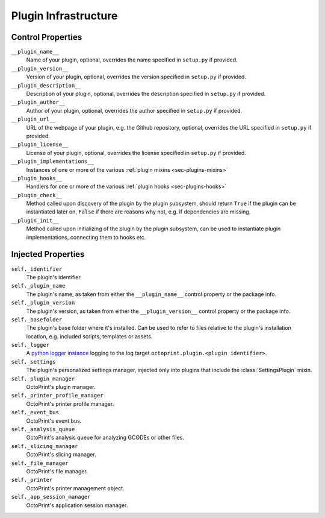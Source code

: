 .. _sec-plugins-infrastructure:

Plugin Infrastructure
=====================

.. _sec-plugins-infrastructure-controlproperties:

Control Properties
------------------

``__plugin_name__``
  Name of your plugin, optional, overrides the name specified in ``setup.py`` if provided.
``__plugin_version__``
  Version of your plugin, optional, overrides the version specified in ``setup.py`` if provided.
``__plugin_description__``
  Description of your plugin, optional, overrides the description specified in ``setup.py`` if provided.
``__plugin_author__``
  Author of your plugin, optional, overrides the author specified in ``setup.py`` if provided.
``__plugin_url__``
  URL of the webpage of your plugin, e.g. the Github repository, optional, overrides the URL specified in ``setup.py`` if
  provided.
``__plugin_license__``
  License of your plugin, optional, overrides the license specified in ``setup.py`` if provided.
``__plugin_implementations__``
  Instances of one or more of the various :ref:`plugin mixins <sec-plugins-mixins>`
``__plugin_hooks__``
  Handlers for one or more of the various :ref:`plugin hooks <sec-plugins-hooks>`
``__plugin_check__``
  Method called upon discovery of the plugin by the plugin subsystem, should return ``True`` if the
  plugin can be instantiated later on, ``False`` if there are reasons why not, e.g. if dependencies
  are missing.
``__plugin_init__``
  Method called upon initializing of the plugin by the plugin subsystem, can be used to instantiate
  plugin implementations, connecting them to hooks etc.

.. _sec-plugins-infrastructure-injections:

Injected Properties
-------------------

``self._identifier``
  The plugin's identifier.
``self._plugin_name``
  The plugin's name, as taken from either the ``__plugin_name__`` control property or the package info.
``self._plugin_version``
  The plugin's version, as taken from either the ``__plugin_version__`` control property or the package info.
``self._basefolder``
  The plugin's base folder where it's installed. Can be used to refer to files relative to the plugin's installation
  location, e.g. included scripts, templates or assets.
``self._logger``
  A `python logger instance <https://docs.python.org/2/library/logging.html>`_ logging to the log target
  ``octoprint.plugin.<plugin identifier>``.
``self._settings``
  The plugin's personalized settings manager, injected only into plugins that include the :class:`SettingsPlugin` mixin.
``self._plugin_manager``
  OctoPrint's plugin manager.
``self._printer_profile_manager``
  OctoPrint's printer profile manager.
``self._event_bus``
  OctoPrint's event bus.
``self._analysis_queue``
  OctoPrint's analysis queue for analyzing GCODEs or other files.
``self._slicing_manager``
  OctoPrint's slicing manager.
``self._file_manager``
  OctoPrint's file manager.
``self._printer``
  OctoPrint's printer management object.
``self._app_session_manager``
  OctoPrint's application session manager.
